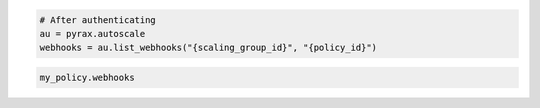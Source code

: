 .. code-block:: csharp

.. code-block:: java

.. code-block:: javascript

.. code-block:: php

.. code-block:: python

    # After authenticating
    au = pyrax.autoscale
    webhooks = au.list_webhooks("{scaling_group_id}", "{policy_id}")

.. code-block:: ruby

  my_policy.webhooks
